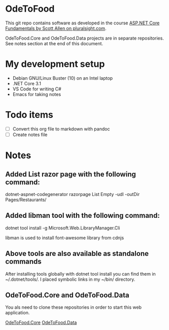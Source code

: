 * OdeToFood
  This git repo contains software as developed in the course
  [[https://www.pluralsight.com/courses/aspnet-core-fundamentals][ASP.NET Core Fundamentals by Scott Allen on pluralsight.com]].

  OdeToFood.Core and OdeToFood.Data projects are in separate
  repositories. See notes section at the end of this document.
* My development setup
  - Debian GNU/Linux Buster (10) on an Intel laptop
  - .NET Core 3.1
  - VS Code for writing C#
  - Emacs for taking notes
* Todo items
  - [ ] Convert this org file to markdown with pandoc
  - [ ] Create notes file
* Notes
** Added List razor page with the following command:
   dotnet-aspnet-codegenerator razorpage List Empty -udl -outDir Pages/Restaurants/
** Added libman tool with the following command:
   dotnet tool install -g Microsoft.Web.LibraryManager.Cli

   libman is used to install font-awesome library from cdnjs
** Above tools are also available as standalone commands
   After installing tools globally with dotnet tool install you can
   find them in ~/.dotnet/tools/. I placed symbolic links in my ~/bin/
   directory.
** OdeToFood.Core and OdeToFood.Data
   You als need to clone these repositories in order to start this
   web application.

   [[https://github.com/cuttlefish337/OdeToFood.Core][OdeToFood.Core]]
   [[https://github.com/cuttlefish337/OdeToFood.Data][OdeToFood.Data]]
